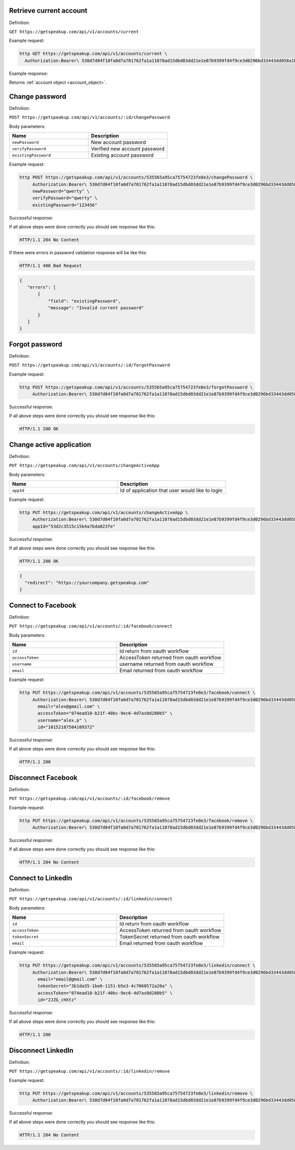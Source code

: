 
Retrieve current account
========================

Definition:

``GET https://getspeakup.com/api/v1/accounts/current``

Example request:

.. code-block:: bash

  http GET https://getspeakup.com/api/v1/accounts/current \
    Authorization:Bearer\ 530d7d04f10fa0d7a701762fa1a11078ad15dbd03dd21e1e87b9399fd4f9ce3d0296bd33443dd058a1b871cacac0e765

Example response:

Returns :ref:`account object <account_object>`.


Change password
========================

Definition:

``POST https://getspeakup.com/api/v1/accounts/:id/changePassword``

Body parameters:


.. list-table::
  :widths: 20 20
  :header-rows: 1

  * - Name
    - Description

  * - ``newPassword``
    - New account password

  * - ``verifyPassword``
    - Verified new account password

  * - ``existingPassword``
    - Existing account password


Example request:

.. code-block:: bash

   http POST https://getspeakup.com/api/v1/accounts/535565a95ca75754723fe8e3/changePassword \
        Authorization:Bearer\ 530d7d04f10fa0d7a701762fa1a11078ad15dbd03dd21e1e87b9399fd4f9ce3d0296bd33443dd058a1b871cacac0e765 \
        newPassword="qwerty" \
        verifyPassword="qwerty" \
        existingPassword="123456"

Successful response:

If all above steps were done correctly you should see response like this:

.. code-block:: bash

   HTTP/1.1 204 No Content

If there were errors in password validation response will be like this:

.. code-block:: bash

   HTTP/1.1 400 Bad Request


.. code-block:: javascript

  {
     "errors": [
         {
             "field": "existingPassword",
             "message": "Invalid current password"
         }
     ]
  }



Forgot password
========================

Definition:

``POST https://getspeakup.com/api/v1/accounts/:id/forgotPassword``

Example request:

.. code-block:: bash

   http POST https://getspeakup.com/api/v1/accounts/535565a95ca75754723fe8e3/forgotPassword \
        Authorization:Bearer\ 530d7d04f10fa0d7a701762fa1a11078ad15dbd03dd21e1e87b9399fd4f9ce3d0296bd33443dd058a1b871cacac0e765


Successful response:

If all above steps were done correctly you should see response like this:

.. code-block:: bash

   HTTP/1.1 200 OK




Change active application
=========================

Definition:

``PUT https://getspeakup.com/api/v1/accounts/changeActiveApp``

Body parameters:

.. list-table::
  :widths: 20 20
  :header-rows: 1

  * - Name
    - Description

  * - ``appId``
    - Id of application that user would like to login

Example request:

.. code-block:: bash

   http PUT https://getspeakup.com/api/v1/accounts/changeActiveApp \
        Authorization:Bearer\ 530d7d04f10fa0d7a701762fa1a11078ad15dbd03dd21e1e87b9399fd4f9ce3d0296bd33443dd058a1b871cacac0e765 \
        appId="53d2c3515c15b4a7bda023fe"

Successful response:

If all above steps were done correctly you should see response like this:

.. code-block:: bash

   HTTP/1.1 200 OK

.. code-block:: javascript

  {
    "redirect": "https://yourcompany.getspeakup.com"
  }

Connect to Facebook
===================

Definition:

``PUT https://getspeakup.com/api/v1/accounts/:id/facebook/connect``

Body parameters:

.. list-table::
  :widths: 20 20
  :header-rows: 1

  * - Name
    - Description

  * - ``id``
    - Id return from oauth workflow

  * - ``accessToken``
    - AccessToken returned from oauth workflow

  * - ``username``
    - username returned from oauth workflow

  * - ``email``
    - Email returned from oauth workflow

Example request:

.. code-block:: bash

   http PUT https://getspeakup.com/api/v1/accounts/535565a95ca75754723fe8e3/facebook/connect \
        Authorization:Bearer\ 530d7d04f10fa0d7a701762fa1a11078ad15dbd03dd21e1e87b9399fd4f9ce3d0296bd33443dd058a1b871cacac0e765
          email="alex@gmail.com" \
          accessToken="074ead10-b21f-40bc-9ec6-4d7as8d280b5" \
          username="alex.p" \
          id="10152187504109372"


Successful response:

If all above steps were done correctly you should see response like this:

.. code-block:: bash

   HTTP/1.1 200


Disconnect Facebook
===================

Definition:

``PUT https://getspeakup.com/api/v1/accounts/:id/facebook/remove``


Example request:

.. code-block:: bash

   http PUT https://getspeakup.com/api/v1/accounts/535565a95ca75754723fe8e3/facebook/remove \
        Authorization:Bearer\ 530d7d04f10fa0d7a701762fa1a11078ad15dbd03dd21e1e87b9399fd4f9ce3d0296bd33443dd058a1b871cacac0e765


Successful response:

If all above steps were done correctly you should see response like this:

.. code-block:: bash

   HTTP/1.1 204 No Content


Connect to LinkedIn
===================

Definition:

``PUT https://getspeakup.com/api/v1/accounts/:id/linkedin/connect``

Body parameters:

.. list-table::
  :widths: 20 20
  :header-rows: 1

  * - Name
    - Description

  * - ``id``
    - Id return from oauth workflow

  * - ``accessToken``
    - AccessToken returned from oauth workflow

  * - ``tokenSecret``
    - TokenSecret returned from oauth workflow

  * - ``email``
    - Email returned from oauth workflow

Example request:

.. code-block:: bash

   http PUT https://getspeakup.com/api/v1/accounts/535565a95ca75754723fe8e3/linkedin/connect \
        Authorization:Bearer\ 530d7d04f10fa0d7a701762fa1a11078ad15dbd03dd21e1e87b9399fd4f9ce3d0296bd33443dd058a1b871cacac0e765
          email="email@gmail.com" \
          tokenSecret="3b1da35-1be6-1151-b5e3-4c7060572a20a" \
          accessToken="074ead10-b21f-40bc-9ec6-4d7as8d280b5" \
          id="2JZG_cHXtz"


Successful response:

If all above steps were done correctly you should see response like this:

.. code-block:: bash

   HTTP/1.1 200


Disconnect LinkedIn
===================

Definition:

``PUT https://getspeakup.com/api/v1/accounts/:id/linkedin/remove``


Example request:

.. code-block:: bash

   http PUT https://getspeakup.com/api/v1/accounts/535565a95ca75754723fe8e3/linkedin/remove \
        Authorization:Bearer\ 530d7d04f10fa0d7a701762fa1a11078ad15dbd03dd21e1e87b9399fd4f9ce3d0296bd33443dd058a1b871cacac0e765


Successful response:

If all above steps were done correctly you should see response like this:

.. code-block:: bash

   HTTP/1.1 204 No Content



